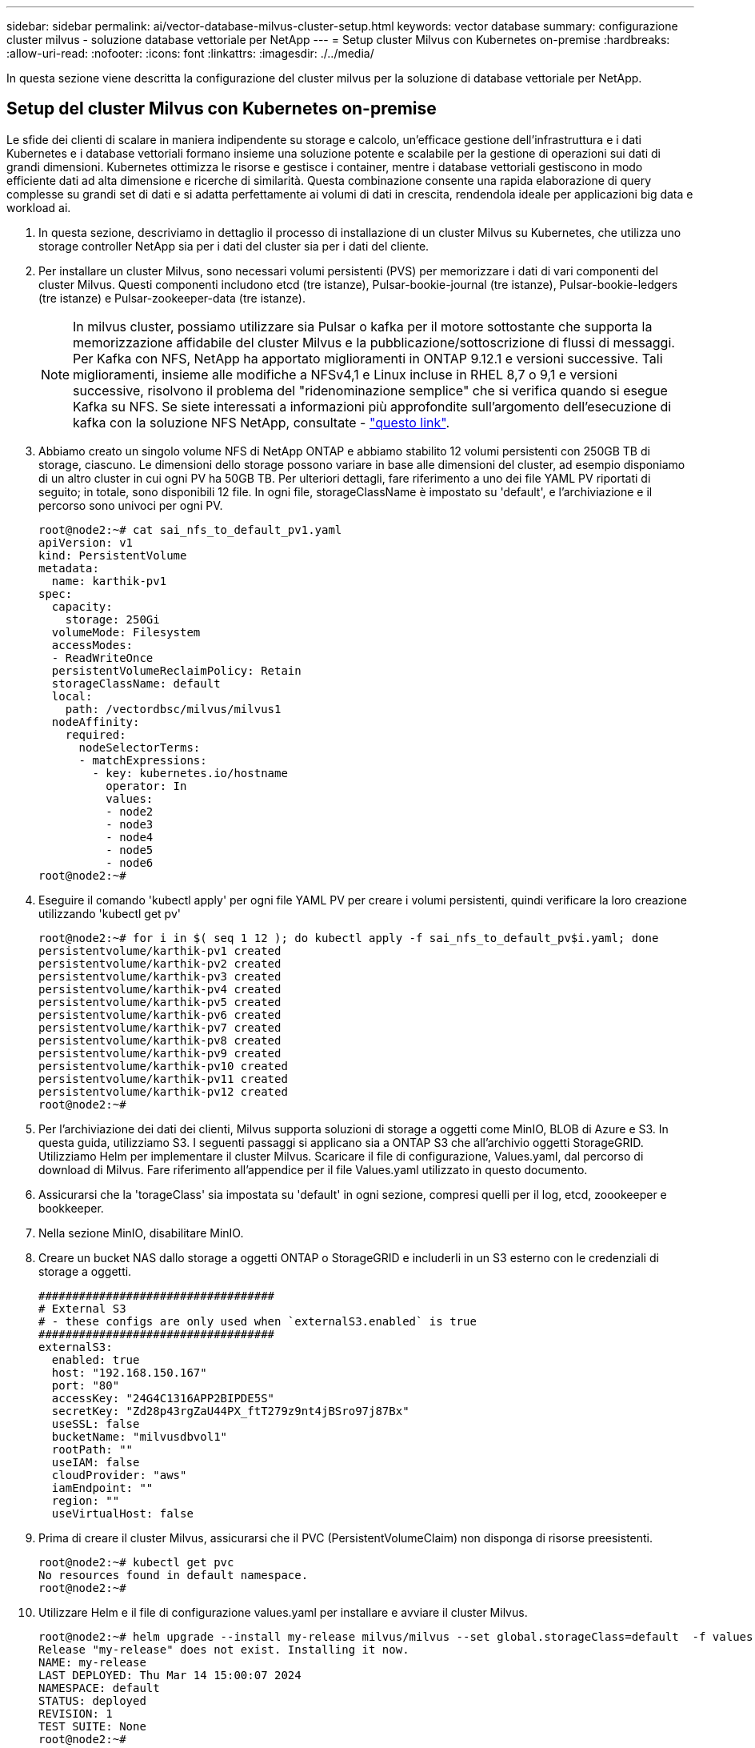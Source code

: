 ---
sidebar: sidebar 
permalink: ai/vector-database-milvus-cluster-setup.html 
keywords: vector database 
summary: configurazione cluster milvus - soluzione database vettoriale per NetApp 
---
= Setup cluster Milvus con Kubernetes on-premise
:hardbreaks:
:allow-uri-read: 
:nofooter: 
:icons: font
:linkattrs: 
:imagesdir: ./../media/


[role="lead"]
In questa sezione viene descritta la configurazione del cluster milvus per la soluzione di database vettoriale per NetApp.



== Setup del cluster Milvus con Kubernetes on-premise

Le sfide dei clienti di scalare in maniera indipendente su storage e calcolo, un'efficace gestione dell'infrastruttura e i dati
Kubernetes e i database vettoriali formano insieme una soluzione potente e scalabile per la gestione di operazioni sui dati di grandi dimensioni. Kubernetes ottimizza le risorse e gestisce i container, mentre i database vettoriali gestiscono in modo efficiente dati ad alta dimensione e ricerche di similarità. Questa combinazione consente una rapida elaborazione di query complesse su grandi set di dati e si adatta perfettamente ai volumi di dati in crescita, rendendola ideale per applicazioni big data e workload ai.

. In questa sezione, descriviamo in dettaglio il processo di installazione di un cluster Milvus su Kubernetes, che utilizza uno storage controller NetApp sia per i dati del cluster sia per i dati del cliente.
. Per installare un cluster Milvus, sono necessari volumi persistenti (PVS) per memorizzare i dati di vari componenti del cluster Milvus. Questi componenti includono etcd (tre istanze), Pulsar-bookie-journal (tre istanze), Pulsar-bookie-ledgers (tre istanze) e Pulsar-zookeeper-data (tre istanze).
+

NOTE: In milvus cluster, possiamo utilizzare sia Pulsar o kafka per il motore sottostante che supporta la memorizzazione affidabile del cluster Milvus e la pubblicazione/sottoscrizione di flussi di messaggi. Per Kafka con NFS, NetApp ha apportato miglioramenti in ONTAP 9.12.1 e versioni successive. Tali miglioramenti, insieme alle modifiche a NFSv4,1 e Linux incluse in RHEL 8,7 o 9,1 e versioni successive, risolvono il problema del "ridenominazione semplice" che si verifica quando si esegue Kafka su NFS. Se siete interessati a informazioni più approfondite sull'argomento dell'esecuzione di kafka con la soluzione NFS NetApp, consultate - link:../data-analytics/kafka-nfs-introduction.html["questo link"].

. Abbiamo creato un singolo volume NFS di NetApp ONTAP e abbiamo stabilito 12 volumi persistenti con 250GB TB di storage, ciascuno. Le dimensioni dello storage possono variare in base alle dimensioni del cluster, ad esempio disponiamo di un altro cluster in cui ogni PV ha 50GB TB. Per ulteriori dettagli, fare riferimento a uno dei file YAML PV riportati di seguito; in totale, sono disponibili 12 file. In ogni file, storageClassName è impostato su 'default', e l'archiviazione e il percorso sono univoci per ogni PV.
+
[source, yaml]
----
root@node2:~# cat sai_nfs_to_default_pv1.yaml
apiVersion: v1
kind: PersistentVolume
metadata:
  name: karthik-pv1
spec:
  capacity:
    storage: 250Gi
  volumeMode: Filesystem
  accessModes:
  - ReadWriteOnce
  persistentVolumeReclaimPolicy: Retain
  storageClassName: default
  local:
    path: /vectordbsc/milvus/milvus1
  nodeAffinity:
    required:
      nodeSelectorTerms:
      - matchExpressions:
        - key: kubernetes.io/hostname
          operator: In
          values:
          - node2
          - node3
          - node4
          - node5
          - node6
root@node2:~#
----
. Eseguire il comando 'kubectl apply' per ogni file YAML PV per creare i volumi persistenti, quindi verificare la loro creazione utilizzando 'kubectl get pv'
+
[source, bash]
----
root@node2:~# for i in $( seq 1 12 ); do kubectl apply -f sai_nfs_to_default_pv$i.yaml; done
persistentvolume/karthik-pv1 created
persistentvolume/karthik-pv2 created
persistentvolume/karthik-pv3 created
persistentvolume/karthik-pv4 created
persistentvolume/karthik-pv5 created
persistentvolume/karthik-pv6 created
persistentvolume/karthik-pv7 created
persistentvolume/karthik-pv8 created
persistentvolume/karthik-pv9 created
persistentvolume/karthik-pv10 created
persistentvolume/karthik-pv11 created
persistentvolume/karthik-pv12 created
root@node2:~#
----
. Per l'archiviazione dei dati dei clienti, Milvus supporta soluzioni di storage a oggetti come MinIO, BLOB di Azure e S3. In questa guida, utilizziamo S3. I seguenti passaggi si applicano sia a ONTAP S3 che all'archivio oggetti StorageGRID. Utilizziamo Helm per implementare il cluster Milvus. Scaricare il file di configurazione, Values.yaml, dal percorso di download di Milvus. Fare riferimento all'appendice per il file Values.yaml utilizzato in questo documento.
. Assicurarsi che la 'torageClass' sia impostata su 'default' in ogni sezione, compresi quelli per il log, etcd, zoookeeper e bookkeeper.
. Nella sezione MinIO, disabilitare MinIO.
. Creare un bucket NAS dallo storage a oggetti ONTAP o StorageGRID e includerli in un S3 esterno con le credenziali di storage a oggetti.
+
[source, yaml]
----
###################################
# External S3
# - these configs are only used when `externalS3.enabled` is true
###################################
externalS3:
  enabled: true
  host: "192.168.150.167"
  port: "80"
  accessKey: "24G4C1316APP2BIPDE5S"
  secretKey: "Zd28p43rgZaU44PX_ftT279z9nt4jBSro97j87Bx"
  useSSL: false
  bucketName: "milvusdbvol1"
  rootPath: ""
  useIAM: false
  cloudProvider: "aws"
  iamEndpoint: ""
  region: ""
  useVirtualHost: false

----
. Prima di creare il cluster Milvus, assicurarsi che il PVC (PersistentVolumeClaim) non disponga di risorse preesistenti.
+
[source, bash]
----
root@node2:~# kubectl get pvc
No resources found in default namespace.
root@node2:~#
----
. Utilizzare Helm e il file di configurazione values.yaml per installare e avviare il cluster Milvus.
+
[source, bash]
----
root@node2:~# helm upgrade --install my-release milvus/milvus --set global.storageClass=default  -f values.yaml
Release "my-release" does not exist. Installing it now.
NAME: my-release
LAST DEPLOYED: Thu Mar 14 15:00:07 2024
NAMESPACE: default
STATUS: deployed
REVISION: 1
TEST SUITE: None
root@node2:~#
----
. Verificare lo stato delle richieste di verifica del volume di persistenza (PVC).
+
[source, bash]
----
root@node2:~# kubectl get pvc
NAME                                                             STATUS   VOLUME         CAPACITY   ACCESS MODES   STORAGECLASS   AGE
data-my-release-etcd-0                                           Bound    karthik-pv8    250Gi      RWO            default        3s
data-my-release-etcd-1                                           Bound    karthik-pv5    250Gi      RWO            default        2s
data-my-release-etcd-2                                           Bound    karthik-pv4    250Gi      RWO            default        3s
my-release-pulsar-bookie-journal-my-release-pulsar-bookie-0      Bound    karthik-pv10   250Gi      RWO            default        3s
my-release-pulsar-bookie-journal-my-release-pulsar-bookie-1      Bound    karthik-pv3    250Gi      RWO            default        3s
my-release-pulsar-bookie-journal-my-release-pulsar-bookie-2      Bound    karthik-pv1    250Gi      RWO            default        3s
my-release-pulsar-bookie-ledgers-my-release-pulsar-bookie-0      Bound    karthik-pv2    250Gi      RWO            default        3s
my-release-pulsar-bookie-ledgers-my-release-pulsar-bookie-1      Bound    karthik-pv9    250Gi      RWO            default        3s
my-release-pulsar-bookie-ledgers-my-release-pulsar-bookie-2      Bound    karthik-pv11   250Gi      RWO            default        3s
my-release-pulsar-zookeeper-data-my-release-pulsar-zookeeper-0   Bound    karthik-pv7    250Gi      RWO            default        3s
root@node2:~#
----
. Controllare lo stato dei pod.
+
[source, bash]
----
root@node2:~# kubectl get pods -o wide
NAME                                            READY   STATUS      RESTARTS        AGE    IP              NODE    NOMINATED NODE   READINESS GATES
<content removed to save page space>
----
+
Assicurarsi che lo stato dei pod sia "in esecuzione" e funzioni come previsto

. Testare la scrittura e la lettura dei dati nello storage a oggetti Milvus e NetApp.
+
** Scrivere i dati utilizzando il programma Python "Prepare_data_netapp_new.py".
+
[source, python]
----
root@node2:~# date;python3 prepare_data_netapp_new.py ;date
Thu Apr  4 04:15:35 PM UTC 2024
=== start connecting to Milvus     ===
=== Milvus host: localhost         ===
Does collection hello_milvus_ntapnew_update2_sc exist in Milvus: False
=== Drop collection - hello_milvus_ntapnew_update2_sc ===
=== Drop collection - hello_milvus_ntapnew_update2_sc2 ===
=== Create collection `hello_milvus_ntapnew_update2_sc` ===
=== Start inserting entities       ===
Number of entities in hello_milvus_ntapnew_update2_sc: 3000
Thu Apr  4 04:18:01 PM UTC 2024
root@node2:~#
----
** Leggere i dati utilizzando il file Python "verify_data_netapp.py".
+
....
root@node2:~# python3 verify_data_netapp.py
=== start connecting to Milvus     ===
=== Milvus host: localhost         ===

Does collection hello_milvus_ntapnew_update2_sc exist in Milvus: True
{'auto_id': False, 'description': 'hello_milvus_ntapnew_update2_sc', 'fields': [{'name': 'pk', 'description': '', 'type': <DataType.INT64: 5>, 'is_primary': True, 'auto_id': False}, {'name': 'random', 'description': '', 'type': <DataType.DOUBLE: 11>}, {'name': 'var', 'description': '', 'type': <DataType.VARCHAR: 21>, 'params': {'max_length': 65535}}, {'name': 'embeddings', 'description': '', 'type': <DataType.FLOAT_VECTOR: 101>, 'params': {'dim': 16}}]}
Number of entities in Milvus: hello_milvus_ntapnew_update2_sc : 3000

=== Start Creating index IVF_FLAT  ===

=== Start loading                  ===

=== Start searching based on vector similarity ===

hit: id: 2998, distance: 0.0, entity: {'random': 0.9728033590489911}, random field: 0.9728033590489911
hit: id: 2600, distance: 0.602496862411499, entity: {'random': 0.3098157043984633}, random field: 0.3098157043984633
hit: id: 1831, distance: 0.6797959804534912, entity: {'random': 0.6331477114129169}, random field: 0.6331477114129169
hit: id: 2999, distance: 0.0, entity: {'random': 0.02316334456872482}, random field: 0.02316334456872482
hit: id: 2524, distance: 0.5918987989425659, entity: {'random': 0.285283165889066}, random field: 0.285283165889066
hit: id: 264, distance: 0.7254047393798828, entity: {'random': 0.3329096143562196}, random field: 0.3329096143562196
search latency = 0.4533s

=== Start querying with `random > 0.5` ===

query result:
-{'random': 0.6378742006852851, 'embeddings': [0.20963514, 0.39746657, 0.12019053, 0.6947492, 0.9535575, 0.5454552, 0.82360446, 0.21096309, 0.52323616, 0.8035404, 0.77824664, 0.80369574, 0.4914803, 0.8265614, 0.6145269, 0.80234545], 'pk': 0}
search latency = 0.4476s

=== Start hybrid searching with `random > 0.5` ===

hit: id: 2998, distance: 0.0, entity: {'random': 0.9728033590489911}, random field: 0.9728033590489911
hit: id: 1831, distance: 0.6797959804534912, entity: {'random': 0.6331477114129169}, random field: 0.6331477114129169
hit: id: 678, distance: 0.7351570129394531, entity: {'random': 0.5195484662306603}, random field: 0.5195484662306603
hit: id: 2644, distance: 0.8620758056640625, entity: {'random': 0.9785952878381153}, random field: 0.9785952878381153
hit: id: 1960, distance: 0.9083120226860046, entity: {'random': 0.6376039340439571}, random field: 0.6376039340439571
hit: id: 106, distance: 0.9792704582214355, entity: {'random': 0.9679994241326673}, random field: 0.9679994241326673
search latency = 0.1232s
Does collection hello_milvus_ntapnew_update2_sc2 exist in Milvus: True
{'auto_id': True, 'description': 'hello_milvus_ntapnew_update2_sc2', 'fields': [{'name': 'pk', 'description': '', 'type': <DataType.INT64: 5>, 'is_primary': True, 'auto_id': True}, {'name': 'random', 'description': '', 'type': <DataType.DOUBLE: 11>}, {'name': 'var', 'description': '', 'type': <DataType.VARCHAR: 21>, 'params': {'max_length': 65535}}, {'name': 'embeddings', 'description': '', 'type': <DataType.FLOAT_VECTOR: 101>, 'params': {'dim': 16}}]}
....
+
In base alla validazione sopra indicata, l'integrazione di Kubernetes con un database vettoriale, come dimostrata tramite l'implementazione di un cluster Milvus su Kubernetes che utilizza uno storage controller NetApp, offre ai clienti una soluzione solida, scalabile ed efficiente per gestire operazioni su dati su larga scala. Questo setup offre ai clienti la capacità di gestire dati ad alta dimensione ed eseguire query complesse in modo rapido ed efficiente, rendendolo la soluzione ideale per applicazioni big data e workload ai. L'utilizzo dei volumi persistenti (PV) per vari componenti del cluster, insieme alla creazione di un singolo volume NFS da NetApp ONTAP, garantisce un utilizzo ottimale delle risorse e una gestione dei dati. Il processo di verifica dello stato di PersistentVolumeClaims (PVCS) e POD, nonché di verifica della scrittura e della lettura dei dati, fornisce ai clienti la garanzia di operazioni di dati affidabili e coerenti. L'utilizzo dello storage a oggetti ONTAP o StorageGRID per i dati dei clienti migliora ulteriormente l'accessibilità e la sicurezza dei dati. Nel complesso, questo setup offre ai clienti una soluzione per la gestione dei dati resiliente e ad alte performance, in grado di scalare perfettamente con le crescenti esigenze in termini di dati.




